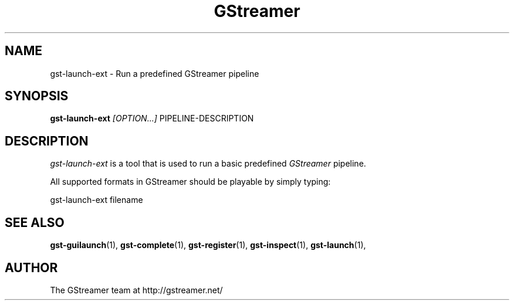 .TH "GStreamer" "1" "February 2002" "" ""
.SH "NAME"
gst\-launch\-ext \- Run a predefined GStreamer pipeline
.SH "SYNOPSIS"
\fBgst\-launch\-ext\fR \fI[OPTION...]\fR PIPELINE\-DESCRIPTION
.SH "DESCRIPTION"
.LP 
\fIgst\-launch\-ext\fP is a tool that is used to run a basic predefined \fIGStreamer\fP pipeline.

All supported formats in GStreamer should be playable by simply typing:

 gst\-launch\-ext filename


.SH "SEE ALSO"
.BR gst\-guilaunch (1),
.BR gst\-complete (1),
.BR gst\-register (1),
.BR gst\-inspect (1),
.BR gst\-launch (1),
.SH "AUTHOR"
The GStreamer team at http://gstreamer.net/
